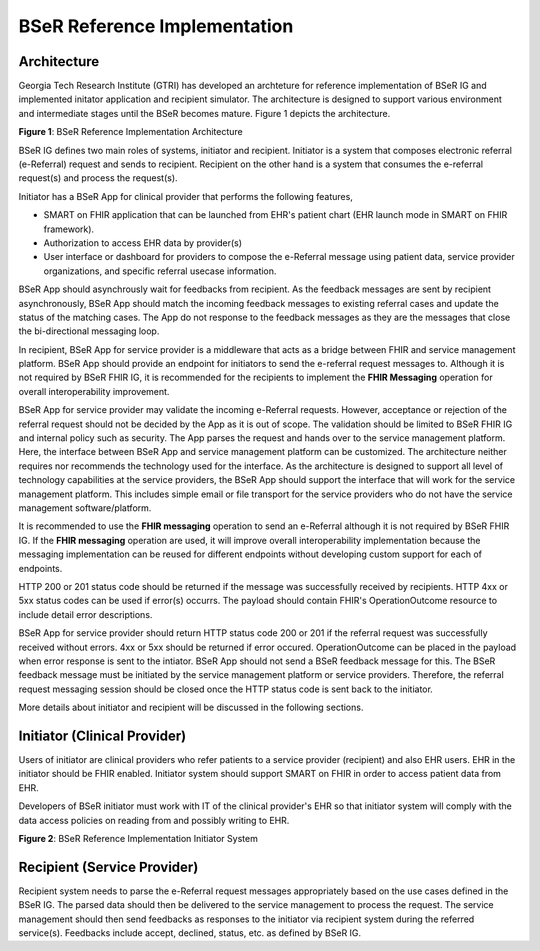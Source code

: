 BSeR Reference Implementation
=============================

Architecture
------------
Georgia Tech Research Institute (GTRI) has developed an archteture for reference implementation of BSeR IG and implemented
initator application and recipient simulator. The architecture is designed to support various environment and intermediate 
stages until the BSeR becomes mature. Figure 1 depicts the architecture.   

.. image:: 
   images/BSER_RI_Architecture.png
   :width: 520pt
   :alt: BSeR Reference Implementation Architecture 

**Figure 1**\ : BSeR Reference Implementation Architecture


BSeR IG defines two main roles of systems, initiator and recipient. Initiator is a system that composes electronic referral 
(e-Referral) request and sends to recipient. Recipient on the other hand is a system that consumes the e-referral request(s) 
and process the request(s). 

Initiator has a BSeR App for clinical provider that performs the following features,

* SMART on FHIR application that can be launched from EHR's patient chart (EHR launch mode in SMART on FHIR framework). 
* Authorization to access EHR data by provider(s) 
* User interface or dashboard for providers to compose the e-Referral message using patient data, service provider organizations, 
  and specific referral usecase information. 

BSeR App should asynchrously wait for feedbacks from recipient. As the feedback messages are sent by recipient asynchronously, 
BSeR App should match the incoming feedback messages to existing referral cases and update the status of the matching cases. 
The App do not response to the feedback messages as they are the messages that close the bi-directional messaging loop.

In recipient, BSeR App for service provider is a middleware that acts as a bridge between FHIR and service management platform. 
BSeR App should provide an endpoint for initiators to send the e-referral request messages to. Although it is not required by 
BSeR FHIR IG, it is recommended for the recipients to implement the **FHIR Messaging** operation for overall interoperability
improvement. 

BSeR App for service provider may validate the incoming e-Referral requests. However, acceptance or rejection of the referral
request should not be decided by the App as it is out of scope. The validation should be limited to BSeR FHIR IG and internal 
policy such as security. The App parses the request and hands over to the service management platform. Here, the interface
between BSeR App and service management platform can be customized. The architecture neither requires nor recommends the 
technology used for the interface. As the architecture is designed to support all level of technology capabilities at the
service providers, the BSeR App should support the interface that will work for the service management platform. This includes
simple email or file transport for the service providers who do not have the service management software/platform. 

It is recommended to use the **FHIR messaging** operation to send an e-Referral although it is not required by BSeR FHIR IG. 
If the **FHIR messaging** operation are used, it will improve overall interoperability implementation because the messaging 
implementation can be reused for different endpoints without developing custom support for each of endpoints.

HTTP 200 or 201 status code should be returned if the message was successfully received by recipients. HTTP 4xx or 5xx 
status codes can be used if error(s) occurrs. The payload should contain FHIR's OperationOutcome resource to include detail
error descriptions. 



BSeR App for service provider should return HTTP status code 200 or 201 if the referral request was successfully received without
errors. 4xx or 5xx should be returned if error occured. OperationOutcome can be placed in the payload when error response 
is sent to the intiator. BSeR App should not send a BSeR feedback message for this. The BSeR feedback message must be initiated
by the service management platform or service providers. Therefore, the referral request messaging session should be closed
once the HTTP status code is sent back to the initiator.

More details about initiator and recipient will be discussed in the following sections.

Initiator (Clinical Provider)
-----------------------------

Users of initiator are clinical providers who refer patients to a service provider (recipient) and also EHR users. 
EHR in the initiator should be FHIR enabled. Initiator system should support SMART on FHIR in order to access patient
data from EHR. 

Developers of BSeR initiator must work with IT of the clinical provider's EHR so that initiator system will comply with 
the data access policies on reading from and possibly writing to EHR. 

.. image:: 
   images/BSER_RI_Initiator_App.png
   :width: 520pt
   :alt: BSeR Reference Implementation Architecture 

**Figure 2**\ : BSeR Reference Implementation Initiator System


Recipient (Service Provider)
----------------------------

Recipient system needs to parse the e-Referral request messages appropriately based on the use cases defined in the
BSeR IG. The parsed data should then be delivered to the service management to process the request. The service management 
should then send feedbacks as responses to the initiator via recipient system during the referred service(s). Feedbacks
include accept, declined, status, etc. as defined by BSeR IG. 
